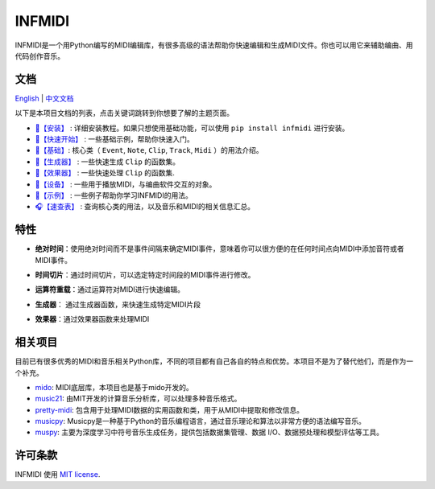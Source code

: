 INFMIDI
=======

.. image:: https://img.shields.io/badge/License-MIT-yellow.svg
    :target: https://opensource.org/licenses/MIT
    :alt: License: MIT

.. image:: https://img.shields.io/badge/pypi-0.1.0-blue
    :target: https://pypi.org/project/infmidi/0.1.0

.. image:: https://readthedocs.org/projects/infmidi/badge/?version=latest
    :target: https://infmidi.readthedocs.io/en/latest/?badge=latest
    :alt: Documentation Status


INFMIDI是一个用Python编写的MIDI编辑库，有很多高级的语法帮助你快速编辑和生成MIDI文件。你也可以用它来辅助编曲、用代码创作音乐。


文档
----
`English <https://infmidi.readthedocs.io/en/latest/>`_  | `中文文档 <https://infmidi.readthedocs.io/zh/latest/>`_

以下是本项目文档的列表，点击关键词跳转到你想要了解的主题页面。

- `🎼【安装】 <https://infmidi.readthedocs.io/zh/latest/start/install.html>`_ : 详细安装教程。如果只想使用基础功能，可以使用 ``pip install infmidi`` 进行安装。
- `🎹【快速开始】 <https://infmidi.readthedocs.io/zh/latest/start/quickstart.html>`_ : 一些基础示例，帮助你快速入门。
- `🎤【基础】 <https://infmidi.readthedocs.io/zh/latest/start/core/index>`_: 核心类（ ``Event``, ``Note``, ``Clip``, ``Track``, ``Midi`` ）的用法介绍。
- `🎻【生成器】 <https://infmidi.readthedocs.io/zh/latest/start/generator/index>`_ : 一些快速生成 ``Clip`` 的函数集。
- `🎸【效果器】 <https://infmidi.readthedocs.io/zh/latest/start/effects/index>`_ : 一些快速处理 ``Clip`` 的函数集.
- `🥁【设备】 <https://infmidi.readthedocs.io/zh/latest/start/devices/index>`_ :  一些用于播放MIDI，与编曲软件交互的对象。
- `🎺【示例】 <https://infmidi.readthedocs.io/zh/latest/start/examples/index>`_ :  一些例子帮助你学习INFMIDI的用法。
- `🎧【速查表】 <https://infmidi.readthedocs.io/zh/latest/start/cheat>`_ : 查询核心类的用法，以及音乐和MIDI的相关信息汇总。

特性
----

- **绝对时间**：使用绝对时间而不是事件间隔来确定MIDI事件，意味着你可以很方便的在任何时间点向MIDI中添加音符或者MIDI事件。

.. toggle:: 

    .. code:: python
        
        # 在第8拍添加音符C4
        clip.add(Note('C4'), 8)

- **时间切片**：通过时间切片，可以选定特定时间段的MIDI事件进行修改。

.. toggle:: 

    .. code:: python
        
        # 8拍到16拍音符升高4个半音
        clip[8:16] += 4

- **运算符重载**：通过运算符对MIDI进行快速编辑。

.. toggle:: 

    .. code:: python

        # 重复4次
        clip **= 4

- **生成器**： 通过生成器函数，来快速生成特定MIDI片段

.. toggle:: 

    .. code:: python

        # 和弦进行
        progression = sheet('C4:M7 A4:m9|F4:M7 G4:7')

- **效果器**：通过效果器函数来处理MIDI

.. toggle:: 

    .. code:: python

        # 延迟
        delay(clip, n=3, length=0.5, decay=0.9)






相关项目
--------
目前已有很多优秀的MIDI和音乐相关Python库，不同的项目都有自己各自的特点和优势。本项目不是为了替代他们，而是作为一个补充。

- `mido <https://github.com/mido/mido>`_: MIDI底层库，本项目也是基于mido开发的。
- `music21 <https://github.com/cuthbertLab/music21>`_: 由MIT开发的计算音乐分析库，可以处理多种音乐格式。
- `pretty-midi <https://github.com/craffel/pretty-midi>`_: 包含用于处理MIDI数据的实用函数和类，用于从MIDI中提取和修改信息。
- `musicpy <https://github.com/Rainbow-Dreamer/musicpy>`_: Musicpy是一种基于Python的音乐编程语言，通过音乐理论和算法以非常方便的语法编写音乐。
- `muspy <https://github.com/salu133445/muspy>`_: 主要为深度学习中符号音乐生成任务，提供包括数据集管理、数据 I/O、数据预处理和模型评估等工具。



许可条款
--------
INFMIDI 使用 `MIT license
<http://en.wikipedia.org/wiki/MIT_License>`_.
